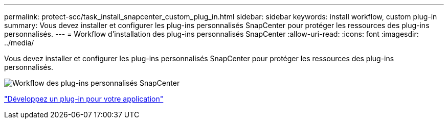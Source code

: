 ---
permalink: protect-scc/task_install_snapcenter_custom_plug_in.html 
sidebar: sidebar 
keywords: install workflow, custom plug-in 
summary: Vous devez installer et configurer les plug-ins personnalisés SnapCenter pour protéger les ressources des plug-ins personnalisés. 
---
= Workflow d'installation des plug-ins personnalisés SnapCenter
:allow-uri-read: 
:icons: font
:imagesdir: ../media/


[role="lead"]
Vous devez installer et configurer les plug-ins personnalisés SnapCenter pour protéger les ressources des plug-ins personnalisés.

image::../media/scc_install_configure_workflow.png[Workflow des plug-ins personnalisés SnapCenter]

link:concept_develop_a_plug_in_for_your_application.html["Développez un plug-in pour votre application"]
